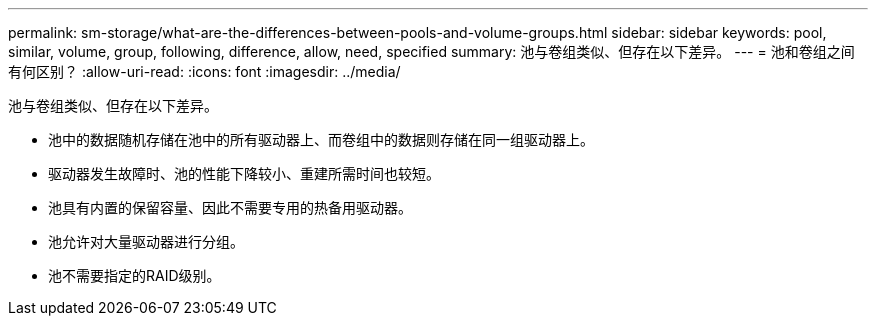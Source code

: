---
permalink: sm-storage/what-are-the-differences-between-pools-and-volume-groups.html 
sidebar: sidebar 
keywords: pool, similar, volume, group, following, difference, allow, need, specified 
summary: 池与卷组类似、但存在以下差异。 
---
= 池和卷组之间有何区别？
:allow-uri-read: 
:icons: font
:imagesdir: ../media/


[role="lead"]
池与卷组类似、但存在以下差异。

* 池中的数据随机存储在池中的所有驱动器上、而卷组中的数据则存储在同一组驱动器上。
* 驱动器发生故障时、池的性能下降较小、重建所需时间也较短。
* 池具有内置的保留容量、因此不需要专用的热备用驱动器。
* 池允许对大量驱动器进行分组。
* 池不需要指定的RAID级别。

